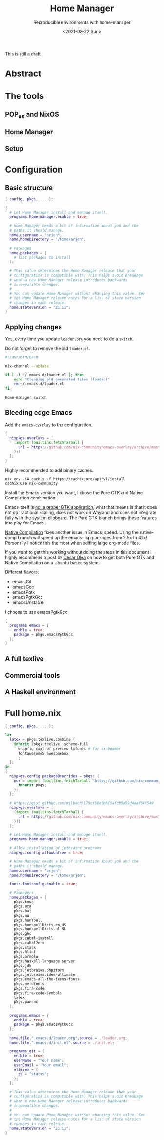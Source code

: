 #+TITLE: Home Manager
#+subtitle: Reproducible environments with home-manager
#+options: toc:t
#+DATE: <2021-08-22 Sun>
#+DRAFT: t

This is still a draft

* Abstract

* The tools

** POP_os and NixOS

** Home Manager

** Setup

* Configuration

** Basic structure

#+begin_src nix
  { config, pkgs, ... }:

  {
    # Let Home Manager install and manage itself.
    programs.home-manager.enable = true;

    # Home Manager needs a bit of information about you and the
    # paths it should manage.
    home.username = "arjen";
    home.homeDirectory = "/home/arjen";

    # Packages
    home.packages = [
      # list packages to install
    ];

    # This value determines the Home Manager release that your
    # configuration is compatible with. This helps avoid breakage
    # when a new Home Manager release introduces backwards
    # incompatible changes.
    #
    # You can update Home Manager without changing this value. See
    # the Home Manager release notes for a list of state version
    # changes in each release.
    home.stateVersion = "21.11";
  }
#+end_src

** Applying changes

Yes, every time you update ~loader.org~ you need to do a ~switch~.

Do not forget to remove the old ~loader.el~.

#+begin_src bash
  #!/usr/bin/bash

  nix-channel --update

  if [ -f ~/.emacs.d/loader.el ]; then
      echo "Cleaning old generated files (loader)"
      rm ~/.emacs.d/loader.el
  fi

  home-manager switch
#+end_src

** Bleeding edge Emacs

Add the ~emacs-overlay~ to the configuration.

#+begin_src nix
{
  nixpkgs.overlays = [
    (import (builtins.fetchTarball {
      url = https://github.com/nix-community/emacs-overlay/archive/master.tar.gz;
    }))
  ];
}
#+end_src

Highly recommended to add binary caches.

#+begin_src shell :tangle no
nix-env -iA cachix -f https://cachix.org/api/v1/install
cachix use nix-community
#+end_src

Install the Emacs version you want, I chose the Pure GTK and Native Compilation combination.

Emacs itself is [[https://emacshorrors.com/posts/psa-emacs-is-not-a-proper-gtk-application.html][not a proper GTK application]], what that means is that it does not do fractional scaling, does not work on Wayland and does not integrate fully with the system clipboard. The Pure GTK branch brings these features into play for Emacs.

[[http://akrl.sdf.org/gccemacs.html][Native Compilation]] fixes another issue in Emacs; speed. Using the native-comp branch will speed up the emacs-lisp packages from 2.5x to 42x! Personally I notice this the most when editing large org-mode files.

If you want to get this working without doing the steps in this document I highly recommend a post by [[http://www.cesarolea.com/posts/emacs-native-compile/][Cesar Olea]] on how to get both Pure GTK and Native Compilation on a Ubuntu based system.

Different flavors:

- emacsGit
- emacsGcc
- emacsPgtk
- emacsPgtkGcc
- emacsUnstable

I choose to use emacsPgtkGcc

#+begin_src nix
  {
    programs.emacs = {
      enable = true;
      package = pkgs.emacsPgtkGcc;
    };
  }
#+end_src

** A full texlive
** Commercial tools
** A Haskell environment

* Full home.nix

#+begin_src nix
  { config, pkgs, ... }:

  let
    latex = pkgs.texlive.combine {
      inherit (pkgs.texlive) scheme-full
        wrapfig capt-of preview lxfonts # for ox-beamer
        fontawesome5 awesomebox
        ;
    };
  in
  {
    nixpkgs.config.packageOverrides = pkgs: {
      nur = import (builtins.fetchTarball "https://github.com/nix-community/NUR/archive/master.tar.gz") {
        inherit pkgs;
      };
    };

    # https://gist.github.com/mjlbach/179cf58e1b6f5afcb9a99d4aaf54f549
    nixpkgs.overlays = [
      (import (builtins.fetchTarball {
        url = https://github.com/nix-community/emacs-overlay/archive/master.tar.gz;
      }))
    ];

    # Let Home Manager install and manage itself.
    programs.home-manager.enable = true;

    # Allow installation of jetbrains programs
    nixpkgs.config.allowUnfree = true;

    # Home Manager needs a bit of information about you and the
    # paths it should manage.
    home.username = "arjen";
    home.homeDirectory = "/home/arjen";

    fonts.fontconfig.enable = true;

    # Packagers
    home.packages = [
      pkgs.tmux
      pkgs.exa
      pkgs.bat
      pkgs.mu
      pkgs.hunspell
      pkgs.hunspellDicts.en_US
      pkgs.hunspellDicts.nl_NL
      pkgs.ghc
      pkgs.cabal-install
      pkgs.cabal2nix
      pkgs.stack
      pkgs.hlint
      pkgs.ormolu
      pkgs.haskell-language-server
      pkgs.jdk
      pkgs.jetbrains.phpstorm
      pkgs.jetbrains.idea-ultimate
      pkgs.emacs-all-the-icons-fonts
      pkgs.nerdfonts
      pkgs.fira-code
      pkgs.fira-code-symbols
      latex
      pkgs.pandoc
    ];

    programs.emacs = {
      enable = true;
      package = pkgs.emacsPgtkGcc;
    };

    home.file.".emacs.d/loader.org".source = ./loader.org;
    home.file.".emacs.d/init.el".source = ./init.el;

    programs.git = {
      enable = true;
      userName = "Your name";
      userEmail = "Your email";
      aliases = {
        st = "status";
      };
    };

    # This value determines the Home Manager release that your
    # configuration is compatible with. This helps avoid breakage
    # when a new Home Manager release introduces backwards
    # incompatible changes.
    #
    # You can update Home Manager without changing this value. See
    # the Home Manager release notes for a list of state version
    # changes in each release.
    home.stateVersion = "21.11";
  }
#+end_src
